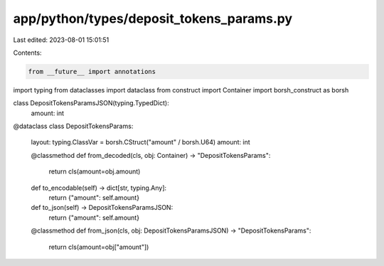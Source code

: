 app/python/types/deposit_tokens_params.py
=========================================

Last edited: 2023-08-01 15:01:51

Contents:

.. code-block:: py

    from __future__ import annotations
import typing
from dataclasses import dataclass
from construct import Container
import borsh_construct as borsh


class DepositTokensParamsJSON(typing.TypedDict):
    amount: int


@dataclass
class DepositTokensParams:
    layout: typing.ClassVar = borsh.CStruct("amount" / borsh.U64)
    amount: int

    @classmethod
    def from_decoded(cls, obj: Container) -> "DepositTokensParams":
        return cls(amount=obj.amount)

    def to_encodable(self) -> dict[str, typing.Any]:
        return {"amount": self.amount}

    def to_json(self) -> DepositTokensParamsJSON:
        return {"amount": self.amount}

    @classmethod
    def from_json(cls, obj: DepositTokensParamsJSON) -> "DepositTokensParams":
        return cls(amount=obj["amount"])


